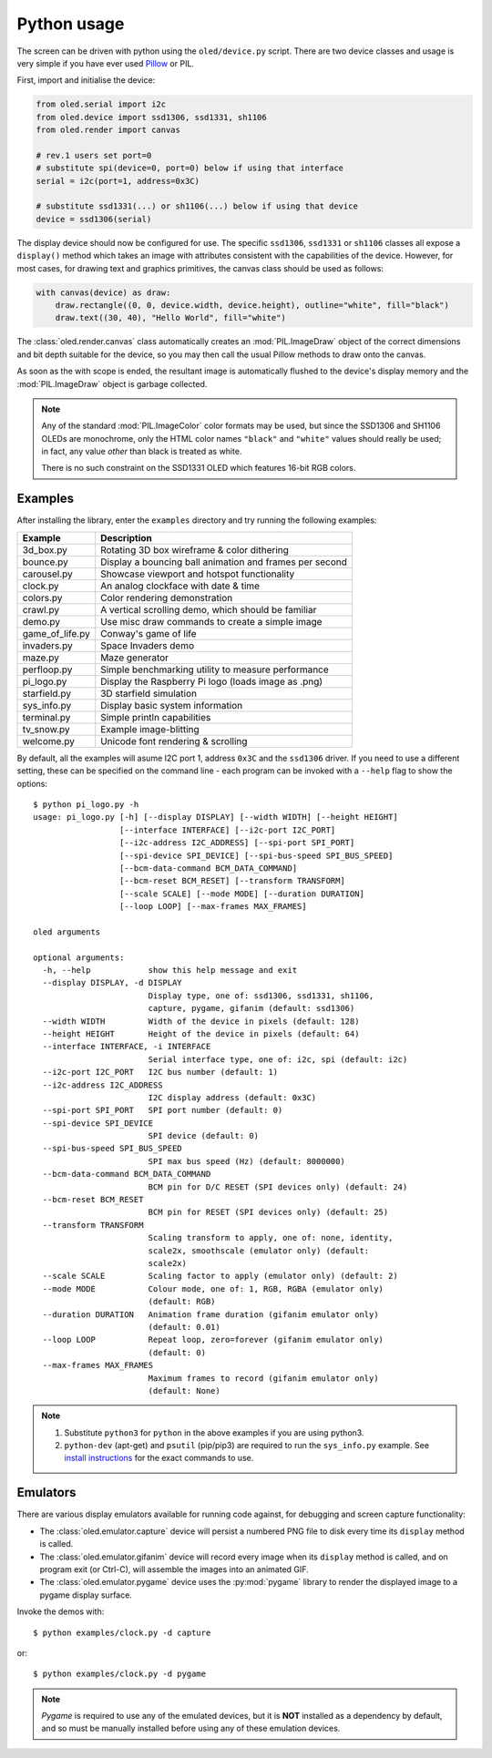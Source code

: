 Python usage
------------
The screen can be driven with python using the ``oled/device.py`` script.
There are two device classes and usage is very simple if you have ever
used `Pillow <https://pillow.readthedocs.io/en/latest/>`_ or PIL.

First, import and initialise the device:

.. code:: python

  from oled.serial import i2c
  from oled.device import ssd1306, ssd1331, sh1106
  from oled.render import canvas

  # rev.1 users set port=0
  # substitute spi(device=0, port=0) below if using that interface
  serial = i2c(port=1, address=0x3C)

  # substitute ssd1331(...) or sh1106(...) below if using that device
  device = ssd1306(serial)

The display device should now be configured for use. The specific ``ssd1306``,
``ssd1331`` or ``sh1106`` classes all expose a ``display()`` method which takes
an image with attributes consistent with the capabilities of the device.
However, for most cases, for drawing text and graphics primitives, the canvas
class should be used as follows:

.. code:: python

  with canvas(device) as draw:
      draw.rectangle((0, 0, device.width, device.height), outline="white", fill="black")
      draw.text((30, 40), "Hello World", fill="white")

The :class:`oled.render.canvas` class automatically creates an :mod:`PIL.ImageDraw`
object of the correct dimensions and bit depth suitable for the device, so you
may then call the usual Pillow methods to draw onto the canvas.

As soon as the with scope is ended, the resultant image is automatically
flushed to the device's display memory and the :mod:`PIL.ImageDraw` object is
garbage collected.

.. note::
   Any of the standard :mod:`PIL.ImageColor` color formats may be used, but
   since the SSD1306 and SH1106 OLEDs are monochrome, only the HTML color names
   ``"black"`` and ``"white"`` values should really be used; in fact, any value
   *other* than black is treated as white.

   There is no such constraint on the SSD1331 OLED which features 16-bit RGB
   colors.

Examples
^^^^^^^^
After installing the library, enter the ``examples`` directory and try running
the following examples:

=============== ========================================================
Example         Description
=============== ========================================================
3d_box.py       Rotating 3D box wireframe & color dithering
bounce.py       Display a bouncing ball animation and frames per second
carousel.py     Showcase viewport and hotspot functionality
clock.py        An analog clockface with date & time
colors.py       Color rendering demonstration
crawl.py        A vertical scrolling demo, which should be familiar
demo.py         Use misc draw commands to create a simple image
game_of_life.py Conway's game of life
invaders.py     Space Invaders demo
maze.py         Maze generator
perfloop.py     Simple benchmarking utility to measure performance
pi_logo.py      Display the Raspberry Pi logo (loads image as .png)
starfield.py    3D starfield simulation
sys_info.py     Display basic system information
terminal.py     Simple println capabilities
tv_snow.py      Example image-blitting
welcome.py      Unicode font rendering & scrolling
=============== ========================================================

By default, all the examples will asume I2C port 1, address ``0x3C`` and the
``ssd1306`` driver.  If you need to use a different setting, these can be
specified on the command line - each program can be invoked with a ``--help``
flag to show the options::

    $ python pi_logo.py -h
    usage: pi_logo.py [-h] [--display DISPLAY] [--width WIDTH] [--height HEIGHT]
                      [--interface INTERFACE] [--i2c-port I2C_PORT]
                      [--i2c-address I2C_ADDRESS] [--spi-port SPI_PORT]
                      [--spi-device SPI_DEVICE] [--spi-bus-speed SPI_BUS_SPEED]
                      [--bcm-data-command BCM_DATA_COMMAND]
                      [--bcm-reset BCM_RESET] [--transform TRANSFORM]
                      [--scale SCALE] [--mode MODE] [--duration DURATION]
                      [--loop LOOP] [--max-frames MAX_FRAMES]

    oled arguments

    optional arguments:
      -h, --help            show this help message and exit
      --display DISPLAY, -d DISPLAY
                            Display type, one of: ssd1306, ssd1331, sh1106,
                            capture, pygame, gifanim (default: ssd1306)
      --width WIDTH         Width of the device in pixels (default: 128)
      --height HEIGHT       Height of the device in pixels (default: 64)
      --interface INTERFACE, -i INTERFACE
                            Serial interface type, one of: i2c, spi (default: i2c)
      --i2c-port I2C_PORT   I2C bus number (default: 1)
      --i2c-address I2C_ADDRESS
                            I2C display address (default: 0x3C)
      --spi-port SPI_PORT   SPI port number (default: 0)
      --spi-device SPI_DEVICE
                            SPI device (default: 0)
      --spi-bus-speed SPI_BUS_SPEED
                            SPI max bus speed (Hz) (default: 8000000)
      --bcm-data-command BCM_DATA_COMMAND
                            BCM pin for D/C RESET (SPI devices only) (default: 24)
      --bcm-reset BCM_RESET
                            BCM pin for RESET (SPI devices only) (default: 25)
      --transform TRANSFORM
                            Scaling transform to apply, one of: none, identity,
                            scale2x, smoothscale (emulator only) (default:
                            scale2x)
      --scale SCALE         Scaling factor to apply (emulator only) (default: 2)
      --mode MODE           Colour mode, one of: 1, RGB, RGBA (emulator only)
                            (default: RGB)
      --duration DURATION   Animation frame duration (gifanim emulator only)
                            (default: 0.01)
      --loop LOOP           Repeat loop, zero=forever (gifanim emulator only)
                            (default: 0)
      --max-frames MAX_FRAMES
                            Maximum frames to record (gifanim emulator only)
                            (default: None)

.. note::
   #. Substitute ``python3`` for ``python`` in the above examples if you are using python3.
   #. ``python-dev`` (apt-get) and ``psutil`` (pip/pip3) are required to run the ``sys_info.py`` 
      example. See `install instructions <https://github.com/rm-hull/ssd1306/blob/master/examples/sys_info.py#L3-L7>`_ for the exact commands to use.

Emulators
^^^^^^^^^
There are various display emulators available for running code against, for debugging
and screen capture functionality:

* The :class:`oled.emulator.capture` device will persist a numbered PNG file to
  disk every time its ``display`` method is called.

* The :class:`oled.emulator.gifanim` device will record every image when its ``display``
  method is called, and on program exit (or Ctrl-C), will assemble the images into an
  animated GIF.

* The :class:`oled.emulator.pygame` device uses the :py:mod:`pygame` library to
  render the displayed image to a pygame display surface. 

Invoke the demos with::

  $ python examples/clock.py -d capture

or::

  $ python examples/clock.py -d pygame
  
.. note::
   *Pygame* is required to use any of the emulated devices, but it is **NOT**
   installed as a dependency by default, and so must be manually installed
   before using any of these emulation devices.
